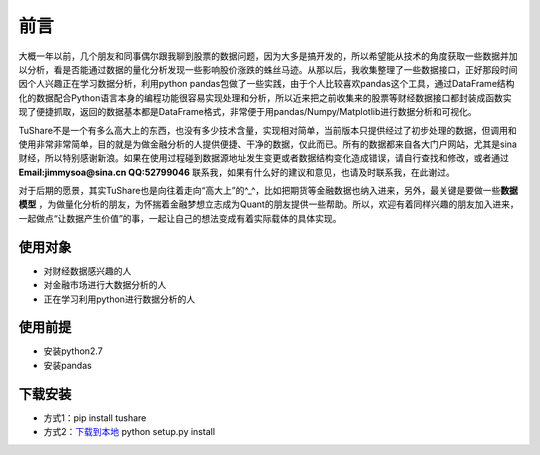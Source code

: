 .. contents::
   :depth: 3.0
..

前言
====

大概一年以前，几个朋友和同事偶尔跟我聊到股票的数据问题，因为大多是搞开发的，所以希望能从技术的角度获取一些数据并加以分析，看是否能通过数据的量化分析发现一些影响股价涨跌的蛛丝马迹。从那以后，我收集整理了一些数据接口，正好那段时间因个人兴趣正在学习数据分析，利用python
pandas包做了一些实践，由于个人比较喜欢pandas这个工具，通过DataFrame结构化的数据配合Python语言本身的编程功能很容易实现处理和分析，所以近来把之前收集来的股票等财经数据接口都封装成函数实现了便捷抓取，返回的数据基本都是DataFrame格式，非常便于用pandas/Numpy/Matplotlib进行数据分析和可视化。

TuShare不是一个有多么高大上的东西，也没有多少技术含量，实现相对简单，当前版本只提供经过了初步处理的数据，但调用和使用非常非常简单，目的就是为做金融分析的人提供便捷、干净的数据，仅此而已。所有的数据都来自各大门户网站，尤其是sina财经，所以特别感谢新浪。如果在使用过程碰到数据源地址发生变更或者数据结构变化造成错误，请自行查找和修改，或者通过\ **Email:jimmysoa@sina.cn
QQ:52799046**
联系我，如果有什么好的建议和意见，也请及时联系我，在此谢过。

对于后期的愿景，其实TuShare也是向往着走向“高大上”的^\_^，比如把期货等金融数据也纳入进来，另外，最关键是要做一些\ **数据模型**
，为做量化分析的朋友，为怀揣着金融梦想立志成为Quant的朋友提供一些帮助。所以，欢迎有着同样兴趣的朋友加入进来，一起做点“让数据产生价值”的事，一起让自己的想法变成有着实际载体的具体实现。

使用对象
--------

-  对财经数据感兴趣的人
-  对金融市场进行大数据分析的人
-  正在学习利用python进行数据分析的人

使用前提
--------

-  安装python2.7
-  安装pandas

下载安装
--------

-  方式1：pip install tushare
-  方式2：\ `下载到本地 <https://github.com/waditu/tushare>`__ python
   setup.py install
